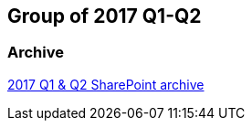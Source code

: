== Group of 2017 Q1-Q2
=== Archive

https://liveadminwindesheim.sharepoint.com/:f:/r/sites/O365-Winnie/Gedeelde%20documenten/Archief%20Willy/2017%20S1?csf=1&e=ZeLndQ[2017 Q1 & Q2 SharePoint archive]